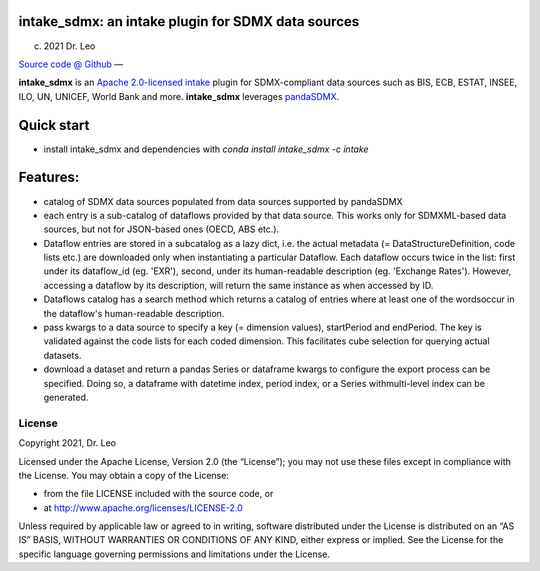 intake_sdmx: an intake plugin for SDMX data sources
======================================================

(c) 2021 Dr. Leo

`Source code @ Github <https://github.com/dr-leo/intake_sdmx/>`_ —

**intake_sdmx** is an `Apache 2.0-licensed <LICENSE>`_ 
`intake <http://intake.readthedocs.io>`_ plugin for SDMX-compliant data sources
such as BIS, ECB, ESTAT, INSEE, ILO, UN, UNICEF, World Bank and more. 
**intake_sdmx** leverages `pandaSDMX <http://pandasdmx.readthedocs.io>`_.

Quick start
=============

* install intake_sdmx and dependencies with `conda install intake_sdmx -c intake` 


Features:
=========================

* catalog of SDMX data sources  populated 
  from data sources supported by pandaSDMX
* each entry is a sub-catalog of dataflows provided by that data source. This works only
  for SDMXML-based data sources, but not for JSON-based ones (OECD, ABS etc.).
* Dataflow entries are stored in a subcatalog
  as a lazy dict, i.e. the actual
  metadata (= DataStructureDefinition, code lists etc.) are 
  downloaded only when
  instantiating a  particular Dataflow.
  Each dataflow occurs twice in the list: first under its dataflow_id (eg. 'EXR'),
  second, under its human-readable description (eg. 'Exchange Rates'). However, accessing
  a dataflow by its description, will return the same
  instance as when accessed by ID.  
* Dataflows catalog has a search method which returns
  a catalog of entries where at least one of the wordsoccur in the dataflow's human-readable
  description. 
* pass kwargs to a data source to specify a 
  key (= dimension values), startPeriod and endPeriod. The key is validated against the code lists for each coded dimension. This facilitates cube selection for querying  actual datasets. 
* download a dataset and return a pandas Series or dataframe
  kwargs to configure the export process can be specified. Doing so,
  a dataframe with datetime index, period index, or a Series withmulti-level index can be generated.
  
  
License
-------

Copyright 2021, Dr. Leo

Licensed under the Apache License, Version 2.0 (the “License”); you may not use
these files except in compliance with the License. You may obtain a copy of the
License:

- from the file LICENSE included with the source code, or
- at http://www.apache.org/licenses/LICENSE-2.0

Unless required by applicable law or agreed to in writing, software distributed
under the License is distributed on an “AS IS” BASIS, WITHOUT WARRANTIES OR
CONDITIONS OF ANY KIND, either express or implied. See the License for the
specific language governing permissions and limitations under the License.

